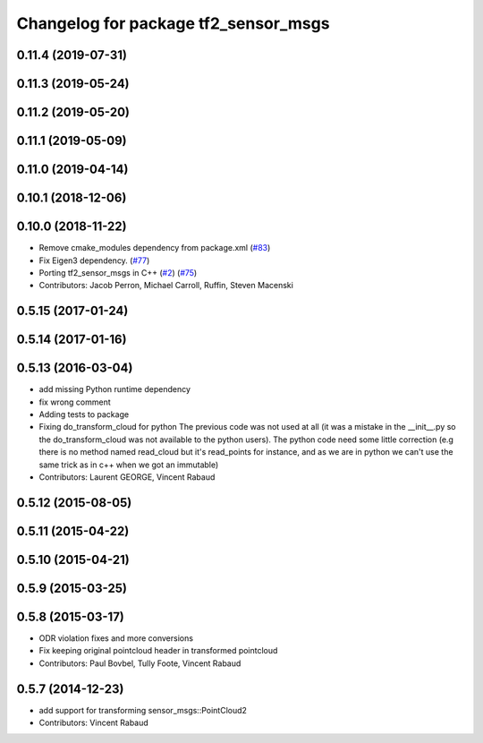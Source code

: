 ^^^^^^^^^^^^^^^^^^^^^^^^^^^^^^^^^^^^^
Changelog for package tf2_sensor_msgs
^^^^^^^^^^^^^^^^^^^^^^^^^^^^^^^^^^^^^

0.11.4 (2019-07-31)
-------------------

0.11.3 (2019-05-24)
-------------------

0.11.2 (2019-05-20)
-------------------

0.11.1 (2019-05-09)
-------------------

0.11.0 (2019-04-14)
-------------------

0.10.1 (2018-12-06)
-------------------

0.10.0 (2018-11-22)
-------------------
* Remove cmake_modules dependency from package.xml (`#83 <https://github.com/ros2/geometry2/issues/83>`_)
* Fix Eigen3 dependency. (`#77 <https://github.com/ros2/geometry2/issues/77>`_)
* Porting tf2_sensor_msgs in C++ (`#2 <https://github.com/ros2/geometry2/issues/2>`_) (`#75 <https://github.com/ros2/geometry2/issues/75>`_)
* Contributors: Jacob Perron, Michael Carroll, Ruffin, Steven Macenski

0.5.15 (2017-01-24)
-------------------

0.5.14 (2017-01-16)
-------------------

0.5.13 (2016-03-04)
-------------------
* add missing Python runtime dependency
* fix wrong comment
* Adding tests to package
* Fixing do_transform_cloud for python
  The previous code was not used at all (it was a mistake in the __init_\_.py so
  the do_transform_cloud was not available to the python users).
  The python code need some little correction (e.g there is no method named
  read_cloud but it's read_points for instance, and as we are in python we can't
  use the same trick as in c++ when we got an immutable)
* Contributors: Laurent GEORGE, Vincent Rabaud

0.5.12 (2015-08-05)
-------------------

0.5.11 (2015-04-22)
-------------------

0.5.10 (2015-04-21)
-------------------

0.5.9 (2015-03-25)
------------------

0.5.8 (2015-03-17)
------------------
* ODR violation fixes and more conversions
* Fix keeping original pointcloud header in transformed pointcloud
* Contributors: Paul Bovbel, Tully Foote, Vincent Rabaud

0.5.7 (2014-12-23)
------------------
* add support for transforming sensor_msgs::PointCloud2
* Contributors: Vincent Rabaud
